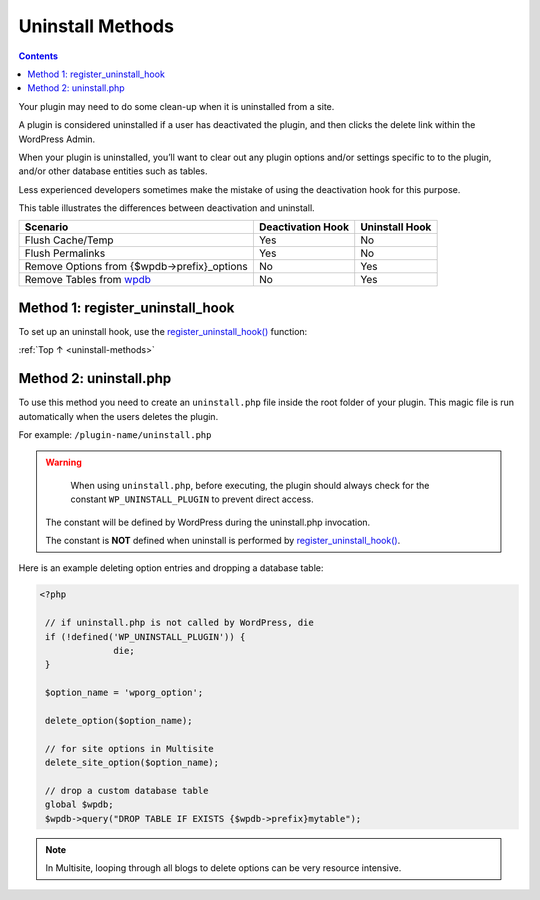 .. _uninstall-methods:

Uninstall Methods
=================

.. contents::

Your plugin may need to do some clean-up when it is uninstalled from a
site.

A plugin is considered uninstalled if a user has deactivated the plugin,
and then clicks the delete link within the WordPress Admin.

When your plugin is uninstalled, you’ll want to clear out any plugin
options and/or settings specific to to the plugin, and/or other database
entities such as tables.

Less experienced developers sometimes make the mistake of using the
deactivation hook for this purpose.

This table illustrates the differences between deactivation and
uninstall.

============================================================================================================ ================= ==============
Scenario                                                                                                     Deactivation Hook Uninstall Hook
============================================================================================================ ================= ==============
Flush Cache/Temp                                                                                             Yes               No
Flush Permalinks                                                                                             Yes               No
Remove Options from {$wpdb->prefix}_options                                                                  No                Yes
Remove Tables from `wpdb <https://developer.wordpress.org/reference/classes/wpdb/>`__                        No                Yes
============================================================================================================ ================= ==============

.. _header-n29:

Method 1: register_uninstall_hook
-------------------------------------

To set up an uninstall hook, use the
`register_uninstall_hook() <https://developer.wordpress.org/reference/functions/register_uninstall_hook/>`__
function:

.. code-block:: php
  :lineos:

  <?php
  register_uninstall_hook(__FILE__, 'pluginprefix_function_to_run');

:ref:`Top ↑ <uninstall-methods>`

.. _header-n33:

Method 2: uninstall.php
-----------------------

To use this method you need to create an ``uninstall.php`` file inside
the root folder of your plugin. This magic file is run automatically
when the users deletes the plugin.

For example: ``/plugin-name/uninstall.php``

.. warning::

	When using ``uninstall.php``, before executing, the plugin should always check for the constant ``WP_UNINSTALL_PLUGIN`` to prevent direct access.

  The constant will be defined by WordPress during the uninstall.php invocation.

  The constant is **NOT** defined when uninstall is performed by
  `register_uninstall_hook() <https://developer.wordpress.org/reference/functions/register_uninstall_hook/>`__.

Here is an example deleting option entries and dropping a database
table:

.. code-block:: php

  <?php

   // if uninstall.php is not called by WordPress, die
   if (!defined('WP_UNINSTALL_PLUGIN')) {
   		die;
   }

   $option_name = 'wporg_option';

   delete_option($option_name);

   // for site options in Multisite
   delete_site_option($option_name);

   // drop a custom database table
   global $wpdb;
   $wpdb->query("DROP TABLE IF EXISTS {$wpdb->prefix}mytable");


.. note::

	In Multisite, looping through all blogs to delete options can be very resource intensive.
